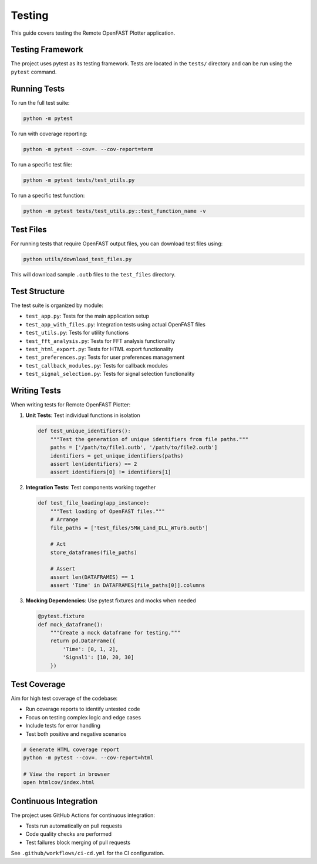 =======
Testing
=======

This guide covers testing the Remote OpenFAST Plotter application.

Testing Framework
---------------

The project uses pytest as its testing framework. Tests are located in the ``tests/`` directory and can be run using the ``pytest`` command.

Running Tests
-----------

To run the full test suite:

.. code-block:: bash

   python -m pytest

To run with coverage reporting:

.. code-block:: bash

   python -m pytest --cov=. --cov-report=term

To run a specific test file:

.. code-block:: bash

   python -m pytest tests/test_utils.py

To run a specific test function:

.. code-block:: bash

   python -m pytest tests/test_utils.py::test_function_name -v

Test Files
---------

For running tests that require OpenFAST output files, you can download test files using:

.. code-block:: bash

   python utils/download_test_files.py

This will download sample ``.outb`` files to the ``test_files`` directory.

Test Structure
------------

The test suite is organized by module:

* ``test_app.py``: Tests for the main application setup
* ``test_app_with_files.py``: Integration tests using actual OpenFAST files
* ``test_utils.py``: Tests for utility functions
* ``test_fft_analysis.py``: Tests for FFT analysis functionality
* ``test_html_export.py``: Tests for HTML export functionality
* ``test_preferences.py``: Tests for user preferences management
* ``test_callback_modules.py``: Tests for callback modules
* ``test_signal_selection.py``: Tests for signal selection functionality

Writing Tests
-----------

When writing tests for Remote OpenFAST Plotter:

1. **Unit Tests**: Test individual functions in isolation

   .. code-block:: python

      def test_unique_identifiers():
          """Test the generation of unique identifiers from file paths."""
          paths = ['/path/to/file1.outb', '/path/to/file2.outb']
          identifiers = get_unique_identifiers(paths)
          assert len(identifiers) == 2
          assert identifiers[0] != identifiers[1]

2. **Integration Tests**: Test components working together

   .. code-block:: python

      def test_file_loading(app_instance):
          """Test loading of OpenFAST files."""
          # Arrange
          file_paths = ['test_files/5MW_Land_DLL_WTurb.outb']
          
          # Act
          store_dataframes(file_paths)
          
          # Assert
          assert len(DATAFRAMES) == 1
          assert 'Time' in DATAFRAMES[file_paths[0]].columns

3. **Mocking Dependencies**: Use pytest fixtures and mocks when needed

   .. code-block:: python

      @pytest.fixture
      def mock_dataframe():
          """Create a mock dataframe for testing."""
          return pd.DataFrame({
              'Time': [0, 1, 2],
              'Signal1': [10, 20, 30]
          })

Test Coverage
-----------

Aim for high test coverage of the codebase:

* Run coverage reports to identify untested code
* Focus on testing complex logic and edge cases
* Include tests for error handling
* Test both positive and negative scenarios

.. code-block:: bash

   # Generate HTML coverage report
   python -m pytest --cov=. --cov-report=html
   
   # View the report in browser
   open htmlcov/index.html

Continuous Integration
--------------------

The project uses GitHub Actions for continuous integration:

* Tests run automatically on pull requests
* Code quality checks are performed
* Test failures block merging of pull requests

See ``.github/workflows/ci-cd.yml`` for the CI configuration.